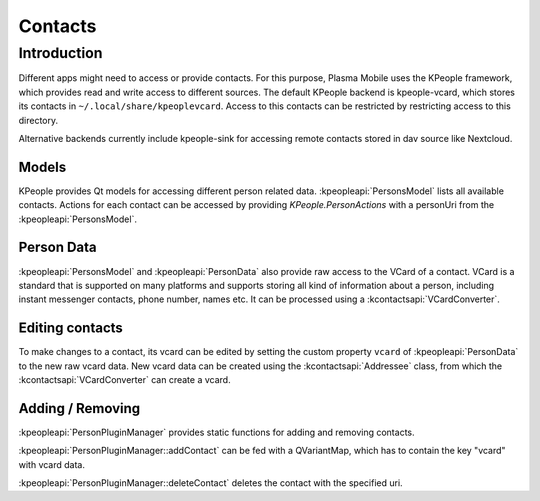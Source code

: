 Contacts
========

Introduction
------------

Different apps might need to access or provide contacts.
For this purpose, Plasma Mobile uses the KPeople framework,
which provides read and write access to different sources.
The default KPeople backend is kpeople-vcard, which stores
its contacts in ``~/.local/share/kpeoplevcard``.
Access to this contacts can be restricted by restricting
access to this directory.

Alternative backends currently include kpeople-sink for
accessing remote contacts stored in dav source like Nextcloud.

Models
~~~~~~

KPeople provides Qt models for accessing different
person related data. :kpeopleapi:`PersonsModel` lists
all available contacts. Actions for each contact
can be accessed by providing `KPeople.PersonActions`
with a personUri from the :kpeopleapi:`PersonsModel`.


Person Data
~~~~~~~~~~~

:kpeopleapi:`PersonsModel` and :kpeopleapi:`PersonData`
also provide raw access to the VCard of a contact.
VCard is a standard that is supported on many platforms
and supports storing all kind of information about a person,
including instant messenger contacts, phone number, names etc.
It can be processed using a :kcontactsapi:`VCardConverter`.

Editing contacts
~~~~~~~~~~~~~~~~

To make changes to a contact, its vcard can be edited
by setting the custom property ``vcard`` of
:kpeopleapi:`PersonData` to the new raw vcard data.
New vcard data can be created using the :kcontactsapi:`Addressee` class,
from which the :kcontactsapi:`VCardConverter` can create a vcard.

Adding / Removing
~~~~~~~~~~~~~~~~~

:kpeopleapi:`PersonPluginManager` provides static functions
for adding and removing contacts.

:kpeopleapi:`PersonPluginManager::addContact` can be fed with
a QVariantMap, which has to contain the key "vcard" with vcard data.

:kpeopleapi:`PersonPluginManager::deleteContact` deletes the contact
with the specified uri.
